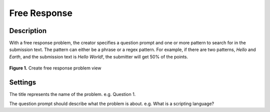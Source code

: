 *************
Free Response
*************

Description
===========

With a free response problem, the creator specifies a question prompt and one or more pattern to search for in the submission text.
The pattern can either be a phrase or a regex pattern. For example, if there are two patterns, *Hello* and *Earth*, and the submission
text is *Hello World!*, the submitter will get 50% of the points. 

.. figure:: ../static/courses/create-fr-settings.PNG
    :align: center
    :figwidth: 100%

    **Figure 1.** Create free response problem view

Settings
========

.. cmdoption:: Title

The title represents the name of the problem. e.g. Question 1.

.. cmdoption:: Question Prompt

The question prompt should describe what the problem is about. e.g. What is a scripting language? 


